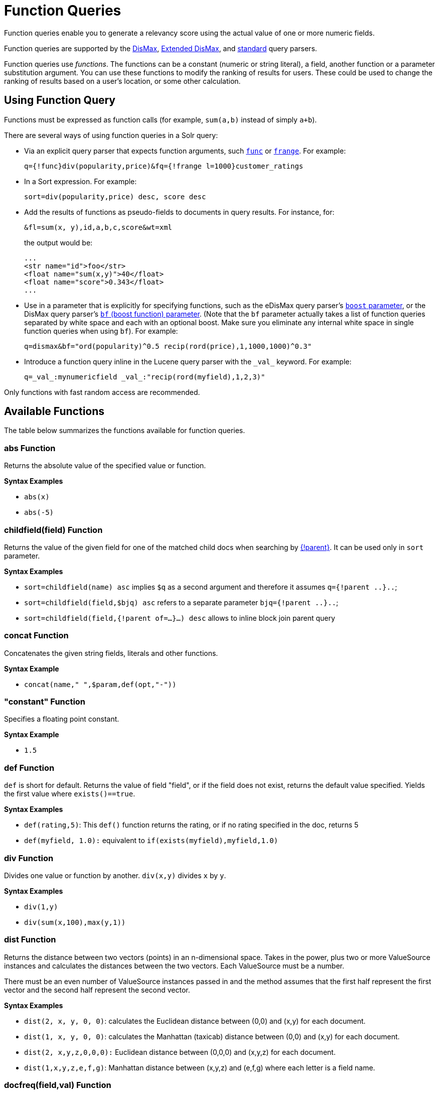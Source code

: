 = Function Queries
// Licensed to the Apache Software Foundation (ASF) under one
// or more contributor license agreements.  See the NOTICE file
// distributed with this work for additional information
// regarding copyright ownership.  The ASF licenses this file
// to you under the Apache License, Version 2.0 (the
// "License"); you may not use this file except in compliance
// with the License.  You may obtain a copy of the License at
//
//   http://www.apache.org/licenses/LICENSE-2.0
//
// Unless required by applicable law or agreed to in writing,
// software distributed under the License is distributed on an
// "AS IS" BASIS, WITHOUT WARRANTIES OR CONDITIONS OF ANY
// KIND, either express or implied.  See the License for the
// specific language governing permissions and limitations
// under the License.

Function queries enable you to generate a relevancy score using the actual value of one or more numeric fields.

Function queries are supported by the <<dismax-query-parser.adoc#,DisMax>>, <<edismax-query-parser.adoc#,Extended DisMax>>, and <<standard-query-parser.adoc#,standard>> query parsers.

Function queries use _functions_. The functions can be a constant (numeric or string literal), a field, another function or a parameter substitution argument. You can use these functions to modify the ranking of results for users. These could be used to change the ranking of results based on a user's location, or some other calculation.

== Using Function Query

Functions must be expressed as function calls (for example, `sum(a,b)` instead of simply `a+b`).

There are several ways of using function queries in a Solr query:

* Via an explicit query parser that expects function arguments, such <<other-parsers.adoc#function-query-parser,`func`>> or <<other-parsers.adoc#function-range-query-parser,`frange`>>. For example:
+
[source,text]
----
q={!func}div(popularity,price)&fq={!frange l=1000}customer_ratings
----
* In a Sort expression. For example:
+
[source,text]
----
sort=div(popularity,price) desc, score desc
----
* Add the results of functions as pseudo-fields to documents in query results. For instance, for:
+
[source,text]
----
&fl=sum(x, y),id,a,b,c,score&wt=xml
----
+
the output would be:
+
[source,xml]
----
...
<str name="id">foo</str>
<float name="sum(x,y)">40</float>
<float name="score">0.343</float>
...
----
* Use in a parameter that is explicitly for specifying functions, such as the eDisMax query parser's <<edismax-query-parser.adoc#extended-dismax-parameters,`boost` parameter>>, or the DisMax query parser's <<dismax-query-parser.adoc#bf-boost-functions-parameter,`bf` (boost function) parameter>>. (Note that the `bf` parameter actually takes a list of function queries separated by white space and each with an optional boost. Make sure you eliminate any internal white space in single function queries when using `bf`). For example:
+
[source,text]
----
q=dismax&bf="ord(popularity)^0.5 recip(rord(price),1,1000,1000)^0.3"
----
* Introduce a function query inline in the Lucene query parser with the `\_val_` keyword. For example:
+
[source,text]
----
q=_val_:mynumericfield _val_:"recip(rord(myfield),1,2,3)"
----

Only functions with fast random access are recommended.

== Available Functions

The table below summarizes the functions available for function queries.

=== abs Function
Returns the absolute value of the specified value or function.

*Syntax Examples*

* `abs(x)`
* `abs(-5)`

=== childfield(field) Function
Returns the value of the given field for one of the matched child docs when searching by <<block-join-query-parser.adoc#block-join-parent-query-parser,{!parent}>>. It can be used only in `sort` parameter.

*Syntax Examples*

* `sort=childfield(name) asc` implies `$q` as a second argument and therefore it assumes `q={!parent ..}..`;
* `sort=childfield(field,$bjq) asc` refers to a separate parameter `bjq={!parent ..}..`;
* `sort=childfield(field,{!parent of=...}...) desc` allows to inline block join parent query

=== concat Function
Concatenates the given string fields, literals and other functions.

*Syntax Example*

* `concat(name," ",$param,def(opt,"-"))`

=== "constant" Function

Specifies a floating point constant.

*Syntax Example*

* `1.5`

=== def Function
`def` is short for default. Returns the value of field "field", or if the field does not exist, returns the default value specified. Yields the first value where `exists()==true`.

*Syntax Examples*

* `def(rating,5)`: This `def()` function returns the rating, or if no rating specified in the doc, returns 5
* `def(myfield, 1.0):` equivalent to `if(exists(myfield),myfield,1.0)`

=== div Function
Divides one value or function by another. `div(x,y)` divides `x` by `y`.

*Syntax Examples*

* `div(1,y)`
* `div(sum(x,100),max(y,1))`

=== dist Function
Returns the distance between two vectors (points) in an n-dimensional space. Takes in the power, plus two or more ValueSource instances and calculates the distances between the two vectors. Each ValueSource must be a number.

There must be an even number of ValueSource instances passed in and the method assumes that the first half represent the first vector and the second half represent the second vector.

*Syntax Examples*

* `dist(2, x, y, 0, 0)`: calculates the Euclidean distance between (0,0) and (x,y) for each document.
* `dist(1, x, y, 0, 0)`: calculates the Manhattan (taxicab) distance between (0,0) and (x,y) for each document.
* `dist(2, x,y,z,0,0,0):` Euclidean distance between (0,0,0) and (x,y,z) for each document.
* `dist(1,x,y,z,e,f,g)`: Manhattan distance between (x,y,z) and (e,f,g) where each letter is a field name.

=== docfreq(field,val) Function
Returns the number of documents that contain the term in the field. This is a constant (the same value for all documents in the index).

You can quote the term if it's more complex, or do parameter substitution for the term value.

*Syntax Examples*

* `docfreq(text,'solr')`
* `...&defType=func` `&q=docfreq(text,$myterm)&myterm=solr`

=== field Function
Returns the numeric docValues or indexed value of the field with the specified name. In its simplest (single argument) form, this function can only be used on single valued fields, and can be called using the name of the field as a string, or for most conventional field names simply use the field name by itself without using the `field(...)` syntax.

When using docValues, an optional 2nd argument can be specified to select the `min` or `max` value of multivalued fields.

0 is returned for documents without a value in the field.

*Syntax Examples*
These 3 examples are all equivalent:

* `myFloatFieldName`
* `field(myFloatFieldName)`
* `field("myFloatFieldName")`

The last form is convenient when your field name is atypical:

* `field("my complex float fieldName")`

For multivalued docValues fields:

* `field(myMultiValuedFloatField,min)`
* `field(myMultiValuedFloatField,max)`

=== hsin Function
The Haversine distance calculates the distance between two points on a sphere when traveling along the sphere. The values must be in radians. `hsin` also take a Boolean argument to specify whether the function should convert its output to radians.

*Syntax Example*

* `hsin(2, true, x, y, 0, 0)`

=== idf Function
Inverse document frequency; a measure of whether the term is common or rare across all documents. Obtained by dividing the total number of documents by the number of documents containing the term, and then taking the logarithm of that quotient. See also `tf`.

*Syntax Example*

* `idf(fieldName,'solr')`: measures the inverse of the frequency of the occurrence of the term `'solr'` in `fieldName`.

=== if Function
Enables conditional function queries. In `if(test,value1,value2)`:

* `test` is or refers to a logical value or expression that returns a logical value (TRUE or FALSE).
* `value1` is the value that is returned by the function if `test` yields TRUE.
* `value2` is the value that is returned by the function if `test` yields FALSE.

An expression can be any function which outputs boolean values, or even functions returning numeric values, in which case value 0 will be interpreted as false, or strings, in which case empty string is interpreted as false.

*Syntax Example*

* `if(termfreq (cat,'electronics'),popularity,42)`: This function checks each document for to see if it contains the term "electronics" in the `cat` field. If it does, then the value of the `popularity` field is returned, otherwise the value of `42` is returned.

=== linear Function
Implements `m*x+c` where `m` and `c` are constants and `x` is an arbitrary function. This is equivalent to `sum(product(m,x),c)`, but slightly more efficient as it is implemented as a single function.

*Syntax Examples*

* `linear(x,m,c)`
* `linear(x,2,4)`: returns `2*x+4`

=== log Function
Returns the log base 10 of the specified function.

*Syntax Examples*

* `log(x)`
* `log(sum(x,100))`

=== map Function
Maps any values of an input function `x` that fall within `min` and `max` inclusive to the specified `target`. The arguments `min` and `max` must be constants. The arguments `target` and `default` can be constants or functions.

If the value of `x` does not fall between `min` and `max`, then either the value of `x` is returned, or a default value is returned if specified as a 5th argument.

*Syntax Examples*

* `map(x,min,max,target)`
** `map(x,0,0,1)`: Changes any values of 0 to 1. This can be useful in handling default 0 values.
* `map(x,min,max,target,default)`
** `map(x,0,100,1,-1)`: Changes any values between `0` and `100` to `1`, and all other values to` -1`.
** `map(x,0,100,sum(x,599),docfreq(text,solr))`: Changes any values between `0` and `100` to x+599, and all other values to frequency of the term 'solr' in the field text.

=== max Function
Returns the maximum numeric value of multiple nested functions or constants, which are specified as arguments: `max(x,y,...)`. The `max` function can also be useful for "bottoming out" another function or field at some specified constant.

Use the `field(myfield,max)` syntax for <<field Function,selecting the maximum value of a single multivalued field>>.

*Syntax Example*

* `max(myfield,myotherfield,0)`

=== maxdoc Function
Returns the number of documents in the index, including those that are marked as deleted but have not yet been purged. This is a constant (the same value for all documents in the index).

*Syntax Example*

* `maxdoc()`

=== min Function
Returns the minimum numeric value of multiple nested functions of constants, which are specified as arguments: `min(x,y,...)`. The `min` function can also be useful for providing an "upper bound" on a function using a constant.

Use the `field(myfield,min)` <<field Function,syntax for selecting the minimum value of a single multivalued field>>.

*Syntax Example*

* `min(myfield,myotherfield,0)`

=== ms Function
Returns milliseconds of difference between its arguments. Dates are relative to the Unix or POSIX time epoch, midnight, January 1, 1970 UTC.

Arguments may be the name of a `DatePointField`, `TrieDateField`, or date math based on a <<date-formatting-math.adoc#,constant date or `NOW`>>.

* `ms()`: Equivalent to `ms(NOW)`, number of milliseconds since the epoch.
* `ms(a):` Returns the number of milliseconds since the epoch that the argument represents.
* `ms(a,b)`: Returns the number of milliseconds that b occurs before a (that is, a - b)

*Syntax Examples*

* `ms(NOW/DAY)`
* `ms(2000-01-01T00:00:00Z)`
* `ms(mydatefield)`
* `ms(NOW,mydatefield)`
* `ms(mydatefield, 2000-01-01T00:00:00Z)`
* `ms(datefield1, datefield2)`

=== norm(_field_) Function
Returns the "norm" stored in the index for the specified field. This is the product of the index time boost and the length normalization factor, according to the {lucene-javadocs}/core/org/apache/lucene/search/similarities/Similarity.html[Similarity] for the field.

*Syntax Example*

* `norm(fieldName)`

=== numdocs Function
Returns the number of documents in the index, not including those that are marked as deleted but have not yet been purged. This is a constant (the same value for all documents in the index).

*Syntax Example*

* `numdocs()`

=== ord Function
Returns the ordinal of the indexed field value within the indexed list of terms for that field in Lucene index order (lexicographically ordered by unicode value), starting at 1.

In other words, for a given field, all values are ordered lexicographically; this function then returns the offset of a particular value in that ordering. The field must have a maximum of one value per document (not multi-valued). `0` is returned for documents without a value in the field.

IMPORTANT: `ord()` depends on the position in an index and can change when other documents are inserted or deleted.

See also `rord` below.

*Syntax Example*

* `ord(myIndexedField)`

* If there were only three values ("apple","banana","pear") for a particular field X, then `ord(X)` would be `1` for documents containing "apple", `2` for documents containing "banana", etc.

=== payload Function
Returns the float value computed from the decoded payloads of the term specified.

The return value is computed using the `min`, `max`, or `average` of the decoded payloads. A special `first` function can be used instead of the others, to short-circuit term enumeration and return only the decoded payload of the first term.

The field specified must have float or integer payload encoding capability (via `DelimitedPayloadTokenFilter` or `NumericPayloadTokenFilter`). If no payload is found for the term, the default value is returned.

* `payload(field_name,term)`: default value is 0.0, `average` function is used.
* `payload(field_name,term,default_value)`: default value can be a constant, field name, or another float returning function. `average` function used.
* `payload(field_name,term,default_value,function)`: function values can be `min`, `max`, `average`, or `first`.

*Syntax Example*

* `payload(payloaded_field_dpf,term,0.0,first)`

=== pow Function

Raises the specified base to the specified power. `pow(x,y)` raises `x` to the power of `y`.

*Syntax Examples*

* `pow(x,y)`
* `pow(x,log(y))`
* `pow(x,0.5):` the same as `sqrt`

=== product Function
Returns the product of multiple values or functions, which are specified in a comma-separated list. `mul(...)` may also be used as an alias for this function.

*Syntax Examples*

* `product(x,y,...)`
* `product(x,2)`
* `mul(x,y)`

=== query Function
Returns the score for the given subquery, or the default value for documents not matching the query. Any type of subquery is supported through either parameter de-referencing `$otherparam` or direct specification of the query string in the <<local-params.adoc#,local params>> through the `v` key.

*Syntax Examples*

* `query(subquery, default)`
* `q=product (popularity,query({!dismax v='solr rocks'})`: returns the product of the popularity and the score of the DisMax query.
* `q=product (popularity,query($qq))&qq={!dismax}solr rocks`: equivalent to the previous query, using parameter de-referencing.
* `q=product (popularity,query($qq,0.1))&qq={!dismax}solr rocks`: specifies a default score of 0.1 for documents that don't match the DisMax query.

=== recip Function
Performs a reciprocal function with `recip(x,m,a,b)` implementing `a/(m*x+b)` where `m,a,b` are constants, and `x` is any arbitrarily complex function.

When `a` and `b` are equal, and `x>=0`, this function has a maximum value of `1` that drops as `x` increases. Increasing the value of `a` and `b` together results in a movement of the entire function to a flatter part of the curve. These properties can make this an ideal function for boosting more recent documents when x is `rord(datefield)`.

*Syntax Examples*

* `recip(myfield,m,a,b)`
* `recip(rord` `(creationDate), 1,1000,1000)`

=== rord Function
Returns the reverse ordering of that returned by `ord`.

*Syntax Example*

* `rord(myDateField)`

=== scale Function
Scales values of the function `x` such that they fall between the specified `minTarget` and `maxTarget` inclusive. The current implementation traverses all of the function values to obtain the min and max, so it can pick the correct scale.

The current implementation cannot distinguish when documents have been deleted or documents that have no value. It uses `0.0` values for these cases. This means that if values are normally all greater than `0.0`, one can still end up with `0.0` as the `min` value to map from. In these cases, an appropriate `map()` function could be used as a workaround to change `0.0` to a value in the real range, as shown here: `scale(map(x,0,0,5),1,2)`

*Syntax Examples*

* `scale(x, minTarget, maxTarget)`
* `scale(x,1,2)`: scales the values of x such that all values will be between 1 and 2 inclusive.

=== sqedist Function
The Square Euclidean distance calculates the 2-norm (Euclidean distance) but does not take the square root, thus saving a fairly expensive operation. It is often the case that applications that care about Euclidean distance do not need the actual distance, but instead can use the square of the distance. There must be an even number of ValueSource instances passed in and the method assumes that the first half represent the first vector and the second half represent the second vector.

*Syntax Example*

* `sqedist(x_td, y_td, 0, 0)`

=== sqrt Function
Returns the square root of the specified value or function.

*Syntax Examples*

* `sqrt(x)`
* `sqrt(100)`
* `sqrt(sum(x,100))`

=== strdist Function
Calculate the distance between two strings. Uses the Lucene spell checker `StringDistance` interface and supports all of the implementations available in that package, plus allows applications to plug in their own via Solr's resource loading capabilities. `strdist` takes (string1, string2, distance measure).

Possible values for distance measure are:

* jw: Jaro-Winkler
* edit: Levenstein or Edit distance
* ngram: The NGramDistance, if specified, can optionally pass in the ngram size too. Default is 2.
* FQN: Fully Qualified class Name for an implementation of the StringDistance interface. Must have a no-arg constructor.

*Syntax Example*

* `strdist("SOLR",id,edit)`

=== sub Function
Returns `x-y` from `sub(x,y)`.

*Syntax Examples*

* `sub(myfield,myfield2)`
* `sub(100, sqrt(myfield))`

=== sum Function
Returns the sum of multiple values or functions, which are specified in a comma-separated list. `add(...)` may be used as an alias for this function.

*Syntax Examples*

* `sum(x,y,...)`
* `sum(x,1)`
* `sum(sqrt(x),log(y),z,0.5)`
* `add(x,y)`

=== sumtotaltermfreq Function
Returns the sum of `totaltermfreq` values for all terms in the field in the entire index (i.e., the number of indexed tokens for that field). (Aliases `sumtotaltermfreq` to `sttf`.)

*Syntax Example*
If doc1:(fieldX:A B C) and doc2:(fieldX:A A A A):

* `docFreq(fieldX:A)` = 2 (A appears in 2 docs)
* `freq(doc1, fieldX:A)` = 4 (A appears 4 times in doc 2)
* `totalTermFreq(fieldX:A)` = 5 (A appears 5 times across all docs)
* `sumTotalTermFreq(fieldX)` = 7 in `fieldX`, there are 5 As, 1 B, 1 C

=== termfreq Function
Returns the number of times the term appears in the field for that document.

*Syntax Example*

* `termfreq(text,'memory')`

=== tf Function
Term frequency; returns the term frequency factor for the given term, using the {lucene-javadocs}/core/org/apache/lucene/search/similarities/Similarity.html[Similarity] for the field. The `tf-idf` value increases proportionally to the number of times a word appears in the document, but is offset by the frequency of the word in the document, which helps to control for the fact that some words are generally more common than others. See also `idf`.

*Syntax Examples*

* `tf(text,'solr')`

=== top Function
Causes the function query argument to derive its values from the top-level IndexReader containing all parts of an index. For example, the ordinal of a value in a single segment will be different from the ordinal of that same value in the complete index.

The `ord()` and `rord()` functions implicitly use `top()`, and hence `ord(foo)` is equivalent to `top(ord(foo))`.

=== totaltermfreq Function
Returns the number of times the term appears in the field in the entire index. (Aliases `totaltermfreq` to `ttf`.)

*Syntax Example*

* `ttf(text,'memory')`

== Boolean Functions
The following functions are boolean – they return true or false. They are mostly useful as the first argument of the `if` function, and some of these can be combined. If used somewhere else, it will yield a '1' or '0'.

=== and Function
Returns a value of true if and only if all of its operands evaluate to true.

*Syntax Example*

* `and(not(exists(popularity)),exists(price))`: returns `true` for any document which has a value in the `price` field, but does not have a value in the `popularity` field.

=== or Function
A logical disjunction.

*Syntax Example*

* `or(value1,value2):` `true` if either `value1` or `value2` is true.

=== xor Function
Logical exclusive disjunction, or one or the other but not both.

*Syntax Example*

* `xor(field1,field2)` returns `true` if either `field1` or `field2` is true; FALSE if both are true.

=== not Function
The logically negated value of the wrapped function.

*Syntax Example*

* `not(exists(author))`: `true` only when `exists(author)` is false.

=== exists Function
Returns `true` if any member of the field exists.

*Syntax Example*

* `exists(author)`: returns `true` for any document has a value in the "author" field.
* `exists(query(price:5.00))`: returns `true` if "price" matches "5.00".

=== Comparison Functions
`gt`, `gte`, `lt`, `lte`, `eq`

5 comparison functions: Greater Than, Greater Than or Equal, Less Than, Less Than or Equal, Equal.
`eq` works on not just numbers but essentially any value like a string field.

*Syntax Example*

* `if(lt(ms(mydatefield),315569259747),0.8,1)` translates to this pseudocode: `if mydatefield < 315569259747 then 0.8 else 1`

== Example Function Queries

To give you a better understanding of how function queries can be used in Solr, suppose an index stores the dimensions in meters x,y,z of some hypothetical boxes with arbitrary names stored in field `boxname`. Suppose we want to search for box matching name `findbox` but ranked according to volumes of boxes. The query parameters would be:

[source,text]
q=boxname:findbox _val_:"product(x,y,z)"

This query will rank the results based on volumes. In order to get the computed volume, you will need to request the `score`, which will contain the resultant volume:

[source,text]
&fl=*, score

Suppose that you also have a field storing the weight of the box as `weight`. To sort by the density of the box and return the value of the density in score, you would submit the following query:

[source,text]
----
http://localhost:8983/solr/collection_name/select?q=boxname:findbox _val_:"div(weight,product(x,y,z))"&fl=boxname x y z weight score
----

== Sort By Function

You can sort your query results by the output of a function. For example, to sort results by distance, you could enter:

[source,text]
----
http://localhost:8983/solr/collection_name/select?q=*:*&sort=dist(2, point1, point2) desc
----

Sort by function also supports pseudo-fields: fields can be generated dynamically and return results as though it was normal field in the index. For example,

`&fl=id,sum(x, y),score&wt=xml`

would return:

[source,xml]
----
<str name="id">foo</str>
<float name="sum(x,y)">40</float>
<float name="score">0.343</float>
----
